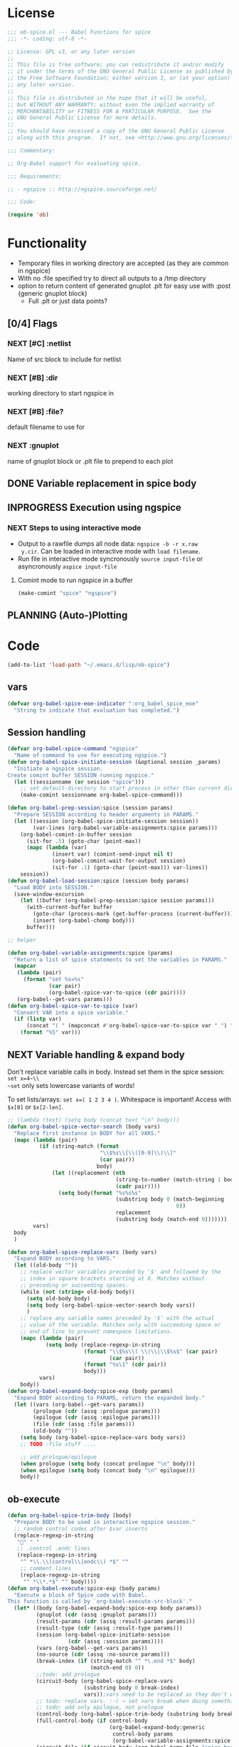 #+PROPERTY: header-args:emacs-lisp :tangle ob-spice-exp.el :results silent
* License
#+BEGIN_SRC emacs-lisp
  ;;; ob-spice.el --- Babel Functions for spice
  ;;; -*- coding: utf-8 -*-

  ;; License: GPL v3, or any later version
  ;;
  ;; This file is free software; you can redistribute it and/or modify
  ;; it under the terms of the GNU General Public License as published by
  ;; the Free Software Foundation; either version 3, or (at your option)
  ;; any later version.
  ;;
  ;; This file is distributed in the hope that it will be useful,
  ;; but WITHOUT ANY WARRANTY; without even the implied warranty of
  ;; MERCHANTABILITY or FITNESS FOR A PARTICULAR PURPOSE.  See the
  ;; GNU General Public License for more details.
  ;;
  ;; You should have received a copy of the GNU General Public License
  ;; along with this program.  If not, see <http://www.gnu.org/licenses/>.

  ;;; Commentary:

  ;; Org-Babel support for evaluating spice.

  ;;; Requirements:

  ;; - ngspice :: http://ngspice.sourceforge.net/

  ;;; Code:

  (require 'ob)
#+END_SRC
* Functionality

- Temporary files in working directory are accepted (as they are
  common in ngspice)
- With no :file specified try to direct all outputs to a /tmp directory
- option to return content of generated gnuplot .plt for easy use with
  :post {generic gnuplot block}
  - Full .plt or just data points?
** [0/4] Flags
*** NEXT [#C] :netlist
Name of src block to include for netlist
*** NEXT [#B] :dir
working directory to start ngspice in
*** NEXT [#B] :file?
default filename to use for 
*** NEXT :gnuplot
name of gnuplot block or .plt file to prepend to each plot
** DONE Variable replacement in spice body
** INPROGRESS Execution using ngspice
*** NEXT Steps to using interactive mode
- Output to a rawfile dumps all node data: ~ngspice -b -r x.raw
  y.cir~. Can be loaded in interactive mode with ~load filename~.
- Run file in interactive mode syncronously ~source input-file~ or
  asyncronously ~aspice input-file~
**** Comint mode to run ngspice in a buffer
#+BEGIN_SRC emacs-lisp
  (make-comint "spice" "ngspice")
#+END_SRC
** PLANNING (Auto-)Plotting
* Code

#+BEGIN_SRC emacs-lisp :tangle no
  (add-to-list 'load-path "~/.emacs.d/lisp/ob-spice")
#+END_SRC
** vars
#+BEGIN_SRC emacs-lisp
  (defvar org-babel-spice-eoe-indicator ":org_babel_spice_eoe"
    "String to indicate that evaluation has completed.")
#+END_SRC
** Session handling
#+BEGIN_SRC emacs-lisp
  (defvar org-babel-spice-command "ngspice"
    "Name of command to use for executing ngspice.")
  (defun org-babel-spice-initiate-session (&optional session _params)
    "Initiate a ngspice session.
  Create comint buffer SESSION running ngspice."
    (let ((sessionname (or session "spice")))
      ;; set default-directory to start process in other than current dir
      (make-comint sessionname org-babel-spice-command)))

  (defun org-babel-prep-session:spice (session params)
    "Prepare SESSION according to header arguments in PARAMS."
    (let ((session (org-babel-spice-initiate-session session))
          (var-lines (org-babel-variable-assignments:spice params)))
      (org-babel-comint-in-buffer session
        (sit-for .5) (goto-char (point-max))
        (mapc (lambda (var)
                (insert var) (comint-send-input nil t)
                (org-babel-comint-wait-for-output session)
                (sit-for .1) (goto-char (point-max))) var-lines))
      session))
  (defun org-babel-load-session:spice (session body params)
    "Load BODY into SESSION."
    (save-window-excursion
      (let ((buffer (org-babel-prep-session:spice session params)))
        (with-current-buffer buffer
          (goto-char (process-mark (get-buffer-process (current-buffer))))
          (insert (org-babel-chomp body)))
        buffer)))

  ;; helper

  (defun org-babel-variable-assignments:spice (params)
    "Return a list of spice statements to set the variables in PARAMS."
    (mapcar
     (lambda (pair)
       (format "set %s=%s"
               (car pair)
               (org-babel-spice-var-to-spice (cdr pair))))
     (org-babel--get-vars params)))
  (defun org-babel-spice-var-to-spice (var)
    "Convert VAR into a spice variable."
    (if (listp var)
        (concat "( " (mapconcat #'org-babel-spice-var-to-spice var " ") " )")
      (format "%S" var)))
#+END_SRC
** NEXT Variable handling & expand body
Don't replace variable calls in body. Instead set them in the spice
session: ~set x=4~\\
~set~ only sets lowercase variants of words!

To set lists/arrays: ~set x=( 1 2 3 4 )~. Whitespace is important!
Access with ~$x[0]~ or ~$x[2-len]~.
#+BEGIN_SRC emacs-lisp
  ;; (lambda (text) (setq body (concat text "\n" body)))
  (defun org-babel-spice-vector-search (body vars)
    "Replace first instance in BODY for all VARS."
    (mapc (lambda (pair)
            (if (string-match (format
                               "\\$%s\\[\\([0-9]\\)\\]"
                               (car pair))
                              body)
                (let ((replacement (nth
                                    (string-to-number (match-string 1 body))
                                    (cadr pair))))
                  (setq body(format "%s%s%s"
                                    (substring body 0 (match-beginning
                                                       0))
                                    replacement
                                    (substring body (match-end 0)))))))
          vars)
    body
    )
#+END_SRC
#+BEGIN_SRC emacs-lisp
  (defun org-babel-spice-replace-vars (body vars)
    "Expand BODY according to VARS."
    (let ((old-body ""))
      ;; replace vector variables preceded by '$' and followed by the
      ;; index in square brackets starting at 0. Matches without
      ;; preceding or succeeding spaces.
      (while (not (string= old-body body))
        (setq old-body body)
        (setq body (org-babel-spice-vector-search body vars))
        )
      ;; replace any variable names preceded by '$' with the actual
      ;; value of the variable. Matches only with succeeding space or
      ;; end of line to prevent namespace limitations.
      (mapc (lambda (pair)
              (setq body (replace-regexp-in-string
                          (format "\\$%s\\( \\)\\|\\$%s$" (car pair)
                                  (car pair))
                          (format "%s\1" (cdr pair))
                          body)))
            vars)
      body))
  (defun org-babel-expand-body:spice-exp (body params)
    "Expand BODY according to PARAMS, return the expanded body."
    (let ((vars (org-babel--get-vars params))
          (prologue (cdr (assq :prologue params)))
          (epilogue (cdr (assq :epilogue params)))
          (file (cdr (assq :file params)))
          (old-body ""))
      (setq body (org-babel-spice-replace-vars body vars))
      ;; TODO :file stuff ....

      ;; add prologue/epilogue
      (when prologue (setq body (concat prologue "\n" body)))
      (when epilogue (setq body (concat body "\n" epilogue)))
      body))
#+END_SRC
** ob-execute
#+BEGIN_SRC emacs-lisp
  (defun org-babel-spice-trim-body (body)
    "Prepare BODY to be used in interactive ngspice session."
    ;; random control codes after $var inserts
    (replace-regexp-in-string
     "" " "
     ;; .control .endc lines
     (replace-regexp-in-string
      "^ *\\.\\(control\\|endc\\) *$" ""
      ;; comment lines
      (replace-regexp-in-string
       "^ *\\*.*$" "" body))))
  (defun org-babel-execute:spice-exp (body params)
    "Execute a block of Spice code with Babel.
  This function is called by `org-babel-execute-src-block'."
    (let* ((body (org-babel-expand-body:spice-exp body params))
           (gnuplot (cdr (assq :gnuplot params)))
           (result-params (cdr (assq :result-params params)))
           (result-type (cdr (assq :result-type params)))
           (session (org-babel-spice-initiate-session
                     (cdr (assq :session params))))
           (vars (org-babel--get-vars params))
           (no-source (cdr (assq :no-source params)))
           (break-index (if (string-match "^ *\.end *$" body)
                            (match-end 0) 0))
           ;;todo: add prologue
           (circuit-body (org-babel-spice-replace-vars
                          (substring body 0 break-index)
                          vars));vars need to be replaced as they don't work when using source
           ;; todo: replace vars. :-( → set vars break when doing something like $file.txt
           ;; todo: add only epilogue, not prologue
           (control-body (org-babel-spice-trim-body (substring body break-index)))
           (full-control-body (if control-body
                                  (org-babel-expand-body:generic
                                   control-body params
                                   (org-babel-variable-assignments:spice params))))
           (circuit-file (if circuit-body (org-babel-temp-file "spice-body-" ".cir")))
           (result))


      (message (concat "circuit:\n" circuit-body))
      (message (concat "\n-----\ncontrol:\n" control-body))

      ;; Source circuit-body
      (with-temp-file circuit-file (insert circuit-body))
      (org-babel-spice-source session circuit-file)
      ;; Run control-body
      (setq result (org-babel-spice-evaluate session full-control-body result-type result-params))


      ;; TODO deal with temporary files

      ;;(org-babel-eval "ngspice -b " body)
      ;; Write body to temp file & execute with ngspice comint buffer and ~source file~


      ;; TODO read outputs from files

      ;; TODO gnuplot options
      (if (string= "yes" gnuplot)
          nil ;return content(!) of gnuplot.plt for :post processing or
                                          ;nowebbing spice into gnuplot
        nil ;return normal spice output
        )
      result
      ))
  (defun org-babel-spice-source (buffer file)
    "Source FILE in ngspice process running in BUFFER and return results."
    (let ((body (concat "source " file)))
      (org-babel-spice-evaluate buffer body 'value)))
  (defun org-babel-spice-evaluate (buffer body result-type &optional result-params)
    "Use BUFFER running ngspice process to eval BODY and return results.
       If RESULT-TYPE equals `output' return all outputs, if it equals
       `value' return only value of last statement."
    (let ((eoe-string (format "echo \"%s\"" org-babel-spice-eoe-indicator)))
      (pcase result-type
        (`output
         ;; Force session to be ready
         ;;(org-babel-comint-with-output
         ;;    (buffer org-babel-spice-eoe-indicator t eoe-string)
         ;;  (insert eoe-string) (comint-send-input nil t))
         ;; Eval body
         (replace-regexp-in-string
          "^\\(ngspice [0-9]+ -> \\)*" ""
          (mapconcat
           #'identity
           (butlast
            (cdr
             (split-string
              (mapconcat
               #'org-trim
               (org-babel-comint-with-output (buffer org-babel-spice-eoe-indicator t body)
                 (mapcar (lambda (line)
                           (insert (org-babel-chomp line)) (comint-send-input nil t))
                         (list body
                               eoe-string
                               "\n")))
               "\n") "[\r\n]")) 2) "\n"))
         )
        (`value
         (let ((tmp-file (org-babel-temp-file "spice-")))
           (org-babel-comint-with-output
               (buffer org-babel-spice-eoe-indicator t body)
             (mapcar
              (lambda (line)
                (insert (org-babel-chomp line)) (comint-send-input nil t))
              (append (list body)
                      (list (format "!! > %s" tmp-file)
                            (format "echo \"%s\"" org-babel-spice-eoe-indicator)
                            )))
             (comint-send-input nil t))
           ;; split result to output multiple comma separated vars as table
           (split-string (org-babel-eval-read-file tmp-file) ",")
           ))
        ;;todo: add "smart" result type to display measurements (or echos?) & plot filenames
        )))

  (provide 'ob-spice-exp)
             ;;; ob-spice.el ends here
#+END_SRC

* Tests
#+BEGIN_SRC spice-exp :var x="4" :session spicetest :no-source yes
echo "Hello World"
#+END_SRC

#+RESULTS:
: Hello World


#+BEGIN_SRC spice-exp :var file="/tmp/spice_test"  :session spicetest :results value
  ,*Time Constant Measurement
  r1 1 0 10k
  c1 1 0 1p

  .IC V(1)=1
  .tran 1n 0.1u
  .print tran v(1)
  .end

  .control
  run
  set gnuplot_terminal=png
  ,*gnuplot $file v(1)
  meas tran value_at_tau find V(1) at=1e-8
  meas tran value_at_five_tau find V(1) at=5e-8
  echo value_at_tau = "$&value_at_tau" > $file.txt
  ,* Any better way to write one value of vector to a file??
  echo $&value_at_tau ,$&value_at_five_tau
  .endc
#+END_SRC

#+RESULTS:
| 0.36798 | 0.00671732 |

#+BEGIN_SRC spice-exp :var file="/tmp/spice_test2" :session spicetest :results output
  ,*Virtual Ground Test: opamp gain = 1000
  vin in 0 dc 0V sin(0 .1 100Hz)
  r1 in inn 10k
  r2 inn out 10k
  EOpamp out 0 0 inn 1000
  .tran 0.1ms 0.05s
  .print tran v(in)
  .meas tran vtest find v(in) at=0.04e-3
  .end
  .control
  run
  set gnuplot_terminal=png
  gnuplot $file v(in) v(out) v(inn)
  .endc
#+END_SRC

#+RESULTS:
#+begin_example
Doing analysis at TEMP = 27.000000 and TNOM = 27.000000


Initial Transient Solution
--------------------------

Node                                   Voltage
----                                   -------
in                                           0
inn                                          0
out                                          0
eopamp#branch                                0
vin#branch                                   0



No. of Data Rows : 508

Measurements for Transient Analysis

vtest               =  2.512902e-03
#+end_example
